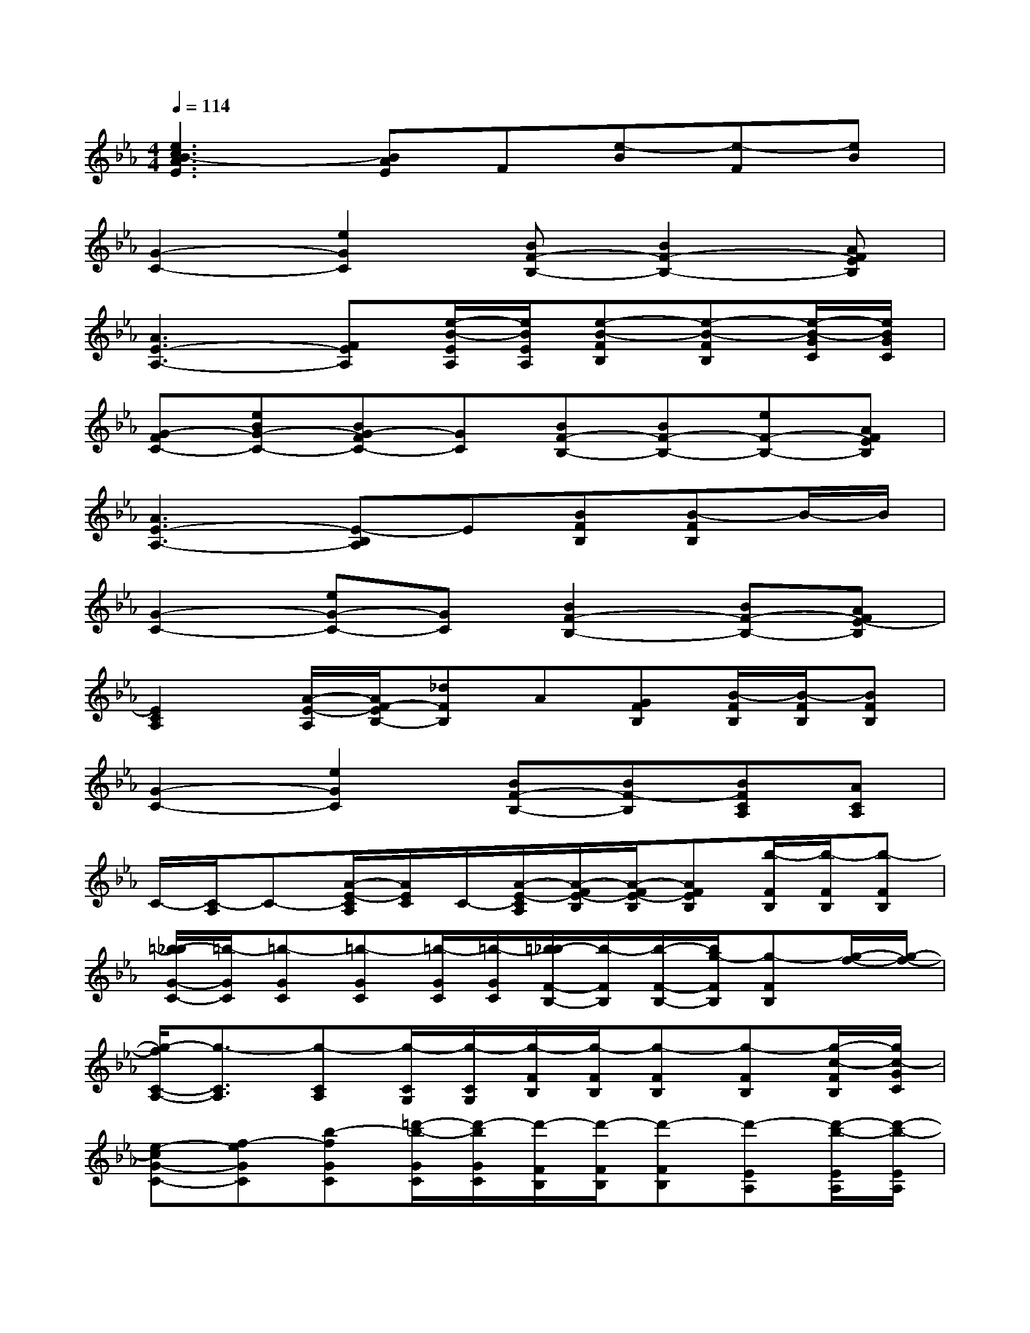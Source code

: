 X:1
T:
M:4/4
L:1/8
Q:1/4=114
K:Eb%3flats
V:1
[e3c3B3-A3E3][BAE]F[e-B][e-F][eB]|
[G2-C2-][e2G2C2][BF-B,-][B2F2-B,2-][AFEB,]|
[A3E3-A,3-][FEA,][e/2-B/2-E/2A,/2][e/2B/2E/2A,/2][e-B-FB,][e-B-FB,][e/2-B/2-G/2C/2][e/2B/2G/2C/2]|
[G-FC-][eBG-C-][BG-FC-][GC][BF-B,-][BF-B,-][eF-B,-][AFEB,]|
[A3E3-A,3-][E-B,A,]E[BFB,][B-FB,]B/2-B/2|
[G2-C2-][eG-C-][GC][B2F2-B,2-][BF-B,-][AFE-B,]|
[E2C2A,2][A/2-E/2-A,/2][A/2F/2-E/2B,/2-][_dFB,]A[GFB,][B/2-F/2B,/2][B/2-F/2B,/2][BFB,]|
[G2-C2-][e2G2C2][BF-B,-][BF-B,][BFCA,][ACA,]|
C/2-[C/2-A,/2]C-[A/2-E/2-C/2A,/2][A/2E/2C/2]C/2-[A/2-E/2-C/2A,/2][A/2-F/2E/2-B,/2][A/2-F/2E/2-B,/2][AFEB,][b/2-F/2B,/2][b/2-F/2B,/2][b-FB,]|
[=b/2-_b/2G/2-C/2-][=b/2-G/2C/2][=b-GC][=b-GC][=b/2-G/2C/2][=b/2-G/2C/2][=b/2_b/2-F/2-B,/2-][b/2-F/2B,/2][b/2-F/2-B,/2-][b/2g/2-F/2B,/2][g-FB,][g/2-f/2-][g/2-f/2-]|
[g/2-f/2C/2-A,/2-][g3/2-C3/2A,3/2][g-CA,][g/2-C/2G,/2][g/2-C/2G,/2][g/2-F/2B,/2][g/2-F/2B,/2][g-FB,][g-FB,][g/2-c/2-F/2B,/2][g/2c/2-G/2C/2]|
[e-cG-C-][f-eGC][b-fGC][=d'/2-b/2-G/2C/2][d'/2-b/2G/2C/2][d'/2-F/2B,/2][d'/2-F/2B,/2][d'-FB,][d'-EA,][d'/2-b/2-E/2A,/2][d'/2-b/2-E/2A,/2]|
[d'-bC-A,-][d'-CA,][d'-CA,]d'/2-d'/2-[d'/2-E/2B,/2][d'/2-E/2B,/2][d'/2-E/2B,/2][d'/2-E/2B,/2][d'-EB,][d'/2-E/2B,/2][d'/2-G/2C/2]|
[d'-GC][d'-GC][d'-GC][d'/2-G/2C/2][d'/2-G/2C/2][d'/2-F/2B,/2][d'/2-F/2B,/2][d'-FB,][d'b-FB,][c'/2-b/2-F/2B,/2][c'/2-b/2-F/2B,/2]|
[c'bCA,][b-CA,][bB-CA,][_d/2-B/2-][_d/2-B/2][e/2-_d/2-F/2B,/2][e/2-_d/2F/2B,/2][f-eFB,][f/2-F/2-B,/2-][g/2-f/2-F/2B,/2][g/2-f/2F/2B,/2][g/2-G/2C/2]|
[c'/2-g/2G/2-C/2-][c'/2-G/2C/2][c'-b-GC][c'/2b/2-G/2-C/2-][b/2G/2C/2][c'/2g/2][b/2f/2]g/2[c'/2f/2][b/2g/2-F/2-B,/2-][c'/2g/2F/2B,/2][b/2_g/2F/2-B,/2-][=g/2f/2-F/2B,/2][_g/2f/2-F/2B,/2][f/2-c/2F/2B,/2]
